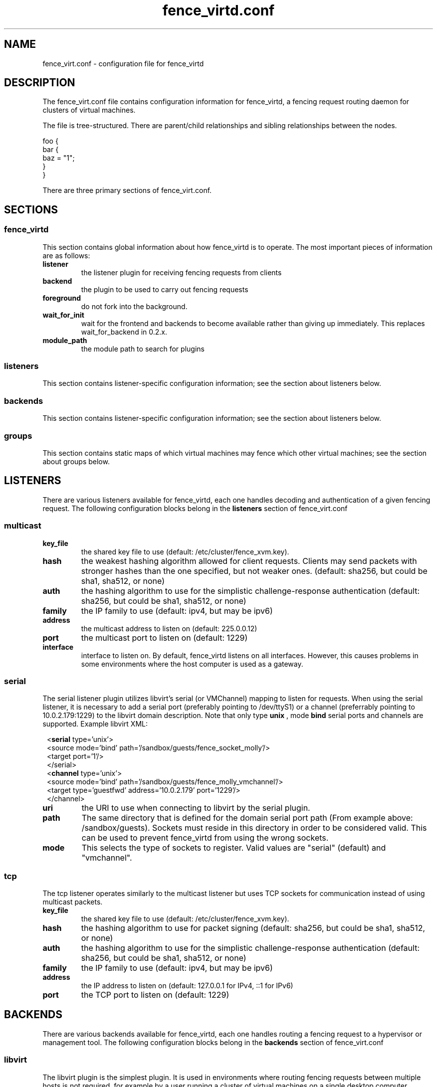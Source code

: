 .TH fence_virtd.conf 5

.SH NAME
fence_virt.conf - configuration file for fence_virtd

.SH DESCRIPTION

The fence_virt.conf file contains configuration information for fence_virtd,
a fencing request routing daemon for clusters of virtual machines.

The file is tree-structured.  There are parent/child relationships and sibling
relationships between the nodes.

  foo {
    bar {
      baz = "1";
    }
  }

There are three primary sections of fence_virt.conf.

.SH SECTIONS
.SS fence_virtd

This section contains global information about how fence_virtd is to operate.
The most important pieces of information are as follows:

.TP
.B listener
.
the listener plugin for receiving fencing requests from clients

.TP
.B backend
.
the plugin to be used to carry out fencing requests

.TP
.B foreground
.
do not fork into the background.

.TP
.B wait_for_init
.
wait for the frontend and backends to become available rather than giving up immediately.
This replaces wait_for_backend in 0.2.x.

.TP
.B module_path
.
the module path to search for plugins

.SS listeners

This section contains listener-specific configuration information; see the
section about listeners below.

.SS backends

This section contains listener-specific configuration information; see the
section about listeners below.

.SS groups

This section contains static maps of which virtual machines
may fence which other virtual machines; see the section
about groups below.


.SH LISTENERS

There are various listeners available for fence_virtd, each one handles
decoding and authentication of a given fencing request.  The following 
configuration blocks belong in the \fBlisteners\fP section of fence_virt.conf

.SS multicast
.TP
.B key_file
.
the shared key file to use (default: /etc/cluster/fence_xvm.key).

.TP
.B hash
.
the weakest hashing algorithm allowed for client requests.  Clients may send packets with stronger hashes than the one specified, but not weaker ones.  (default: sha256, but could
be sha1, sha512, or none)

.TP
.B auth
.
the hashing algorithm to use for the simplistic challenge-response authentication
(default: sha256, but could be sha1, sha512, or none)

.TP
.B family
.
the IP family to use (default: ipv4, but may be ipv6)

.TP
.B address
.
the multicast address to listen on (default: 225.0.0.12)

.TP
.B port
.
the multicast port to listen on (default: 1229)

.TP
.B interface
.
interface to listen on.  By default, fence_virtd listens on all interfaces.
However, this causes problems in some environments where the host computer
is used as a gateway.

.SS serial

The serial listener plugin utilizes libvirt's serial (or VMChannel)
mapping to listen for requests.  When using the serial listener, it is
necessary to add a serial port (preferably pointing to /dev/ttyS1) or
a channel (preferrably pointing to 10.0.2.179:1229) to the
libvirt domain description.  Note that only type
.B unix
, mode 
.B bind
serial ports and channels are supported.  Example libvirt XML:

.in 8
  <\fBserial\fP type='unix'>
    <source mode='bind' path='/sandbox/guests/fence_socket_molly'/>
    <target port='1'/>
  </serial>
  <\fBchannel\fP type='unix'>
    <source mode='bind' path='/sandbox/guests/fence_molly_vmchannel'/>
    <target type='guestfwd' address='10.0.2.179' port='1229'/>
  </channel>
.in 0

.TP
.B uri
.
the URI to use when connecting to libvirt by the serial plugin.

.TP
.B path
.
The same directory that is defined for the domain serial port path (From example above: /sandbox/guests). Sockets must reside in this directory in order to be considered valid. This can be used to prevent fence_virtd from using the wrong sockets.

.TP
.B mode
.
This selects the type of sockets to register.  Valid values are "serial"
(default) and "vmchannel".

.SS tcp
The tcp listener operates similarly to the multicast listener but uses TCP sockets for communication instead of using multicast packets.

.TP
.B key_file
.
the shared key file to use (default: /etc/cluster/fence_xvm.key).

.TP
.B hash
.
the hashing algorithm to use for packet signing (default: sha256, but could
be sha1, sha512, or none)

.TP
.B auth
.
the hashing algorithm to use for the simplistic challenge-response authentication
(default: sha256, but could be sha1, sha512, or none)

.TP
.B family
.
the IP family to use (default: ipv4, but may be ipv6)

.TP
.B address
.
the IP address to listen on (default: 127.0.0.1 for IPv4, ::1 for IPv6)

.TP
.B port
.
the TCP port to listen on (default: 1229)

.SH BACKENDS

There are various backends available for fence_virtd, each one handles
routing a fencing request to a hypervisor or management tool.  The following 
configuration blocks belong in the \fBbackends\fP section of fence_virt.conf

.SS libvirt

The libvirt plugin is the simplest plugin.  It is used in environments where
routing fencing requests between multiple hosts is not required, for example
by a user running a cluster of virtual machines on a single desktop computer.

.TP
.B uri
.
the URI to use when connecting to libvirt.

.SS libvirt-qmf

The libvirt-qmf plugin acts as a QMFv2 Console to the libvirt-qmf daemon in
order to route fencing requests over AMQP to the appropriate computer.

.TP
.B host
.
host or IP address of qpid broker.  Defaults to 127.0.0.1.

.TP
.B port
.
IP port of qpid broker.  Defaults to 5672.

.TP
.B username
.
Username for GSSAPI, if configured.

.TP
.B service
.
Qpid service to connect to.

.TP
.B gssapi
.
If set to 1, have fence_virtd use GSSAPI for authentication when communicating
with the Qpid broker.  Default is 0 (off).

.SS cpg

The cpg plugin uses corosync CPG and libvirt to track virtual
machines and route fencing requests to the appropriate computer.

.TP
.B uri
.
the URI to use when connecting to libvirt by the cpg plugin.

.TP
.B name_mode
.
The cpg plugin, in order to retain compatibility with fence_xvm,
stores virtual machines in a certain way.  The
default was to use 'name' when using fence_xvm and fence_xvmd, and so this
is still the default.  However, it is strongly recommended to use 'uuid'
instead of 'name' in all cluster environments involving more than one
physical host in order to avoid the potential for name collisions.

.SH GROUPS

Fence_virtd supports static maps which allow grouping of VMs.  The
groups are arbitrary and are checked at fence time.  Any member of
a group may fence any other member.  Hosts may be assigned to multiple
groups if desired.

.SS group

This defines a group.

.TP
.B uuid
.
defines UUID as a member of a group.

.TP
.B ip
.
defines an IP which is allowed to send fencing requests
for members of this group (e.g. for multicast).  It is
highly recommended that this be used in conjunction with
a key file.



.SH EXAMPLE

 fence_virtd {
  listener = "multicast";
  backend = "cpg";
 }

 # this is the listeners section

 listeners {
  multicast {
   key_file = "/etc/cluster/fence_xvm.key";
  }
 }

 backends {
  libvirt { 
   uri = "qemu:///system";
  }
 }
 
 groups {
  group {
   ip = "192.168.1.1";
   uuid = "44179d3f-6c63-474f-a212-20c8b4b25b16";
   uuid = "1ce02c4b-dfa1-42cb-b5b1-f0b1091ece60";
  }
 }

.SH SEE ALSO
fence_virtd(8), fence_virt(8), fence_xvm(8), fence(8)
